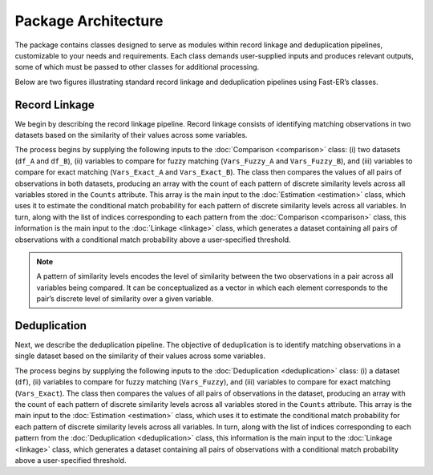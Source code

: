 Package Architecture
====================

The package contains classes designed to serve as modules within record linkage and deduplication pipelines, customizable to your needs and requirements. Each class demands user-supplied inputs and produces relevant outputs, some of which must be passed to other classes for additional processing.

Below are two figures illustrating standard record linkage and deduplication pipelines using Fast-ER’s classes.

Record Linkage
--------------

.. image:: images/Comparison.svg

We begin by describing the record linkage pipeline. Record linkage consists of identifying matching observations in two datasets based on the similarity of their values across some variables.

The process begins by supplying the following inputs to the :doc:`Comparison <comparison>` class: (i) two datasets (``df_A`` and ``df_B``), (ii) variables to compare for fuzzy matching (``Vars_Fuzzy_A`` and ``Vars_Fuzzy_B``), and (iii) variables to compare for exact matching (``Vars_Exact_A`` and ``Vars_Exact_B``). The class then compares the values of all pairs of observations in both datasets, producing an array with the count of each pattern of discrete similarity levels across all variables stored in the ``Counts`` attribute. This array is the main input to the :doc:`Estimation <estimation>` class, which uses it to estimate the conditional match probability for each pattern of discrete similarity levels across all variables. In turn, along with the list of indices corresponding to each pattern from the :doc:`Comparison <comparison>` class, this information is the main input to the :doc:`Linkage <linkage>` class, which generates a dataset containing all pairs of observations with a conditional match probability above a user-specified threshold.

.. note:: A pattern of similarity levels encodes the level of similarity between the two observations in a pair across all variables being compared. It can be conceptualized as a vector in which each element corresponds to the pair’s discrete level of similarity over a given variable.

Deduplication
-------------

.. image:: images/Deduplication.svg

Next, we describe the deduplication pipeline. The objective of deduplication is to identify matching observations in a single dataset based on the similarity of their values across some variables.

The process begins by supplying the following inputs to the :doc:`Deduplication <deduplication>` class: (i) a dataset (``df``), (ii) variables to compare for fuzzy matching (``Vars_Fuzzy``), and (iii) variables to compare for exact matching (``Vars_Exact``). The class then compares the values of all pairs of observations in the dataset, producing an array with the count of each pattern of discrete similarity levels across all variables stored in the ``Counts`` attribute. This array is the main input to the :doc:`Estimation <estimation>` class, which uses it to estimate the conditional match probability for each pattern of discrete similarity levels across all variables. In turn, along with the list of indices corresponding to each pattern from the :doc:`Deduplication <deduplication>` class, this information is the main input to the :doc:`Linkage <linkage>` class, which generates a dataset containing all pairs of observations with a conditional match probability above a user-specified threshold.
